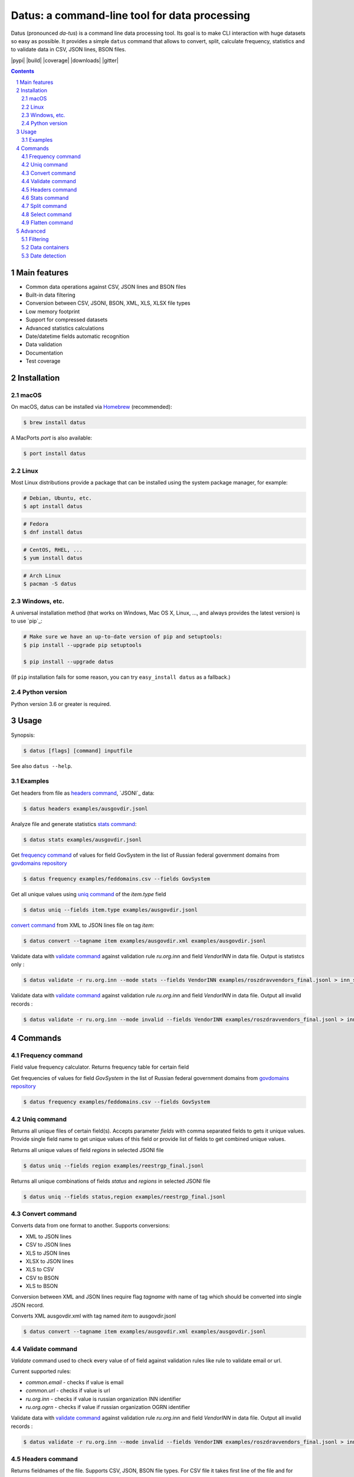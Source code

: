 Datus: a command-line tool for data processing
##############################################

Datus (pronounced *da-tus*) is a command line data processing tool.
Its goal is to make CLI interaction with huge datasets so easy as possible.
It provides a simple ``datus`` command that allows to convert, split, calculate frequency, statistics and to validate
data in CSV, JSON lines, BSON files.


.. class:: no-web no-pdf

    |pypi| |build| |coverage| |downloads| |gitter|



.. contents::

.. section-numbering::



Main features
=============


* Common data operations against CSV, JSON lines and BSON files
* Built-in data filtering
* Conversion between CSV, JSONl, BSON, XML, XLS, XLSX file types
* Low memory footprint
* Support for compressed datasets
* Advanced statistics calculations
* Date/datetime fields automatic recognition
* Data validation
* Documentation
* Test coverage




Installation
============


macOS
-----


On macOS, datus can be installed via `Homebrew <https://brew.sh/>`_
(recommended):

.. code-block:: bash

    $ brew install datus


A MacPorts *port* is also available:

.. code-block:: bash

    $ port install datus

Linux
-----

Most Linux distributions provide a package that can be installed using the
system package manager, for example:

.. code-block:: bash

    # Debian, Ubuntu, etc.
    $ apt install datus

.. code-block:: bash

    # Fedora
    $ dnf install datus

.. code-block:: bash

    # CentOS, RHEL, ...
    $ yum install datus

.. code-block:: bash

    # Arch Linux
    $ pacman -S datus


Windows, etc.
-------------

A universal installation method (that works on Windows, Mac OS X, Linux, …,
and always provides the latest version) is to use `pip`_:


.. code-block:: bash

    # Make sure we have an up-to-date version of pip and setuptools:
    $ pip install --upgrade pip setuptools

    $ pip install --upgrade datus


(If ``pip`` installation fails for some reason, you can try
``easy_install datus`` as a fallback.)


Python version
--------------

Python version 3.6 or greater is required.



Usage
=====


Synopsis:

.. code-block:: bash

    $ datus [flags] [command] inputfile


See also ``datus --help``.


Examples
--------

Get headers from file as `headers command`_,  `JSONl`_ data:

.. code-block:: bash

    $ datus headers examples/ausgovdir.jsonl


Analyze file and generate statistics `stats command`_:

.. code-block:: bash

    $ datus stats examples/ausgovdir.jsonl


Get `frequency command`_ of values for field GovSystem in the list of Russian federal government domains from  `govdomains repository <https://github.com/infoculture/govdomains/tree/master/refined>`_

.. code-block:: bash

    $ datus frequency examples/feddomains.csv --fields GovSystem


Get all unique values using `uniq command`_ of the *item.type* field

.. code-block:: bash

    $ datus uniq --fields item.type examples/ausgovdir.jsonl

`convert command`_ from XML to JSON lines file on tag *item*:

.. code-block:: bash

    $ datus convert --tagname item examples/ausgovdir.xml examples/ausgovdir.jsonl


Validate data with `validate command`_ against validation rule *ru.org.inn* and field *VendorINN* in  data file. Output is statistcs only :

.. code-block:: bash

    $ datus validate -r ru.org.inn --mode stats --fields VendorINN examples/roszdravvendors_final.jsonl > inn_stats.json

Validate data with `validate command`_ against validation rule *ru.org.inn* and field *VendorINN* in  data file. Output all invalid records :

.. code-block:: bash

    $ datus validate -r ru.org.inn --mode invalid --fields VendorINN examples/roszdravvendors_final.jsonl > inn_invalid.json

Commands
========

Frequency command
-----------------
Field value frequency calculator. Returns frequency table for certain field

Get frequencies of values for field *GovSystem* in the list of Russian federal government domains from  `govdomains repository <https://github.com/infoculture/govdomains/tree/master/refined>`_

.. code-block:: bash

    $ datus frequency examples/feddomains.csv --fields GovSystem




Uniq command
-------------

Returns all unique files of certain field(s). Accepts parameter *fields* with comma separated fields to gets it unique values.
Provide single field name to get unique values of this field or provide list of fields to get combined unique values.


Returns all unique values of field *regions* in selected JSONl file

.. code-block:: bash

    $ datus uniq --fields region examples/reestrgp_final.jsonl

Returns all unique combinations of fields *status* and *regions* in selected JSONl file

.. code-block:: bash

    $ datus uniq --fields status,region examples/reestrgp_final.jsonl


Convert command
---------------

Converts data from one format to another.
Supports conversions:

* XML to JSON lines
* CSV to JSON lines
* XLS to JSON lines
* XLSX to JSON lines
* XLS to CSV
* CSV to BSON
* XLS to BSON

Conversion between XML and JSON lines require flag *tagname* with name of tag which should be converted into single JSON record.

Converts XML ausgovdir.xml with tag named *item* to ausgovdir.jsonl

.. code-block:: bash

    $ datus convert --tagname item examples/ausgovdir.xml examples/ausgovdir.jsonl


Validate command
----------------

*Validate* command used to check every value of of field against validation rules like rule to validate email or url.

Current supported rules:

* *common.email* - checks if value is email
* *common.url* - checks if value is url
* *ru.org.inn* - checks if value is russian organization INN identifier
* *ru.org.ogrn* - checks if value if russian organization OGRN identifier

Validate data with `validate command`_ against validation rule *ru.org.inn* and field *VendorINN* in  data file. Output all invalid records :

.. code-block:: bash

    $ datus validate -r ru.org.inn --mode invalid --fields VendorINN examples/roszdravvendors_final.jsonl > inn_invalid.json


Headers command
---------------
Returns fieldnames of the file. Supports CSV, JSON, BSON file types.
For CSV file it takes first line of the file and for JSON lines and BSON files it processes number of records provided as *limit* parameter with default value 10000.

Returns headers of JSON lines file with top 10 000 records (default value)

.. code-block:: bash

    $ datus headers examples/ausgovdir.jsonl


Returns headers of JSON lines file using top 50 000 records

.. code-block:: bash

    $ datus headers --limit 50000 examples/ausgovdir.jsonl

Stats command
-------------
Collects statistics about data in dataset. Right now supports only JSON lines files

Returns table with following data:

* *key* - name of the key
* *ftype* - data type of the values with this key
* *is_dictkey* - if True, than this key is identified as dictionary value
* *is_uniq* - if True, identified as unique field
* *n_uniq* - number of unique values
* *share_uniq* - share of unique values among all values
* *minlen* - minimal length of the field
* *maxlen* - maximum length of the field
* *avglen* - average length of the field

Returns stats for JSON lines file

.. code-block:: bash

    $ datus stats examples/ausgovdir.jsonl

Analysis of JSON lines file and verifies each field that it's date field, detects date format:

.. code-block:: bash

    $ datus stats --checkdates examples/ausgovdir.jsonl



Split command
-------------
Splits dataset into number of datasets based on number of records or field value.
Chunksize parameter *-c* used to set size of chunk if dataset should be splitted by chunk size rule.
If dataset should be splitted by field value than *--fields* parameter used.

Split dataset as 10000 records chunks, procuces files like filename_1.jsonl, filename_2.jsonl where *filename* is name of original file except extension.

.. code-block:: bash

    $ datus split -c 10000 examples/ausgovdir.jsonl


Split dataset as number of files based of field *item.type", generates files [filename]_[value1].jsonl, [filename]_[value2].jsonl and e.t.c.
There are *[filename]* - ausgovdir and *[value1]* - certain unique value from *item.type* field

.. code-block:: bash

    $ datus split --fields item.type examples/ausgovdir.jsonl



Select command
--------------

Select or re-order columns from file. Supports CSV, JSON lines, BSON

Returns columns *item.title* and *item.type* from ausgovdir.jsonl

.. code-block:: bash

    $ datus select --fields item.title,item.type examples/ausgovdir.jsonl


Returns columns *item.title* and *item.type* from ausgovdir.jsonl and stores result as selected.jsonl

.. code-block:: bash

    $ datus select --fields item.title,item.type -o selected.jsonl examples/ausgovdir.jsonl

Flatten command
---------------

Flatten data records. Write them as one value per row

Returns all columns as flattened key,value

.. code-block:: bash

    $ datus flatten examples/ausgovdir.jsonl


Advanced
========

Filtering
---------

You could filter values of any file record by using *filter* attr for any command where it's suported.

Returns columns item.title and item.type filtered with *item.type* value as *role*. Note: keys should be surrounded by "`" and text values by "'".

.. code-block:: bash

    $ datus select --fields item.title,item.type --filter "`item.type` == 'role'" examples/ausgovdir.jsonl

Data containers
---------------

Sometimes, to keep keep memory usage as low as possible to process huge data files.
These files are inside compressed containers like .zip, .gz, .bz2 or .tar.gz files.
*datus* could process compressed files with little memory footprint, but it could slow down file processing.

Returns headers from subs_dump_1.jsonl file inside subs_dump_1.zip file. Require parameter *-z* to be set and *--format-in* force input file type.

.. code-block:: bash

    $ datus headers --format-in jsonl -z subs_dump_1.zip


Date detection
--------------
JSON, JSON lines and CSV files do not support date and datetime data types.
If you manually prepare your data, than you could define datetime in JSON schema for example.B
But if data is external, you need to identify these fields.

datus supports date identification via `qddate <https://github.com/ivbeg/qddate>`_ python library with automatic date detection abilities.

.. code-block:: bash

    $ datus stats --checkdates examples/ausgovdir.jsonl
